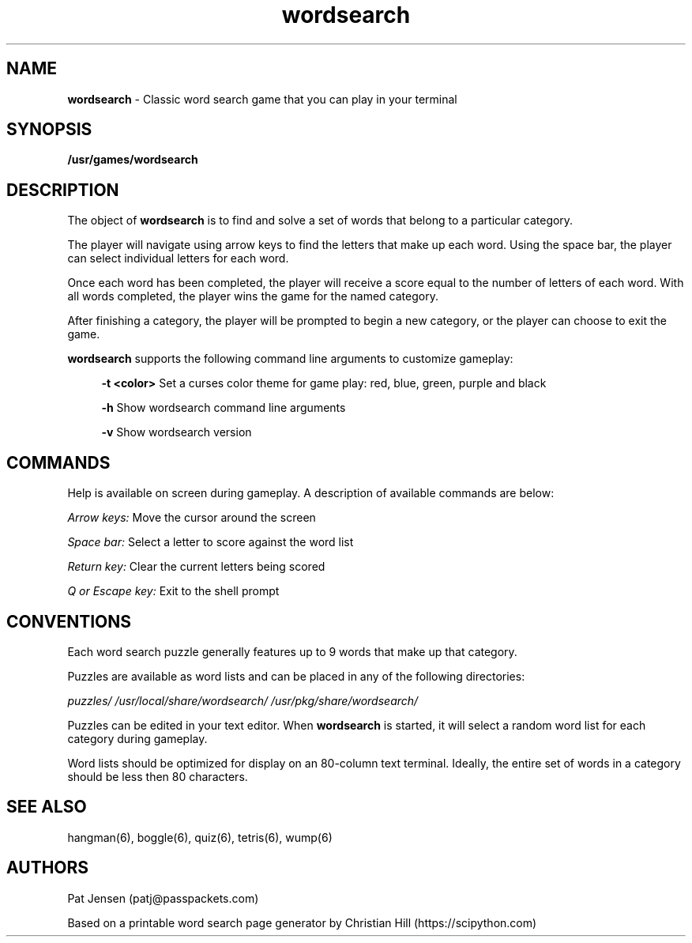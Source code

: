 .\" Generated by scdoc 1.11.1
.\" Complete documentation for this program is not available as a GNU info page
.ie \n(.g .ds Aq \(aq
.el       .ds Aq '
.nh
.ad l
.\" Begin generated content:
.TH "wordsearch" "6" "2021-10-15"
.P
.SH NAME
\fBwordsearch\fR - Classic word search game that you can play in your terminal
.P
.SH SYNOPSIS
\fB/usr/games/wordsearch\fR
.P
.SH DESCRIPTION
The object of \fBwordsearch\fR is to find and solve a set of words that belong to a particular category.\&
.P
The player will navigate using arrow keys to find the letters that make up each word.\& Using the space bar, the player can select individual letters for each word.\& 
.P
Once each word has been completed, the player will receive a score equal to the number of letters of each word.\& With all words completed, the player wins the game for the named category.\&
.P
After finishing a category, the player will be prompted to begin a new category, or the player can choose to exit the game.\&
.P
\fBwordsearch\fR supports the following command line arguments to customize gameplay:
.P
.RS 4
\fB-t <color>\fR    Set a curses color theme for game play: red, blue, green, purple and black
.P
\fB-h\fR            Show wordsearch command line arguments
.P
\fB-v\fR            Show wordsearch version
.P
.RE
.SH COMMANDS
Help is available on screen during gameplay.\& A description of available commands are below:
.P
\fIArrow keys:\fR Move the cursor around the screen
.P
\fISpace bar:\fR Select a letter to score against the word list
.P
\fIReturn key:\fR Clear the current letters being scored
.P
\fIQ or Escape key:\fR Exit to the shell prompt
.P
.SH CONVENTIONS
Each word search puzzle generally features up to 9 words that make up that category.\& 
.P
Puzzles are available as word lists and can be placed in any of the following directories:
.P
\fIpuzzles/\fR
\fI/usr/local/share/wordsearch/\fR
\fI/usr/pkg/share/wordsearch/\fR
.P
Puzzles can be edited in your text editor.\& When \fBwordsearch\fR is started, it will select a random word list for each category during gameplay.\& 
.P
Word lists should be optimized for display on an 80-column text terminal.\& Ideally, the entire set of words in a category should be less then 80 characters.\&
.P
.SH SEE ALSO
hangman(6), boggle(6), quiz(6), tetris(6), wump(6)
.P
.SH AUTHORS
Pat Jensen (patj@passpackets.\&com)
.P
Based on a printable word search page generator by Christian Hill (https://scipython.\&com)
